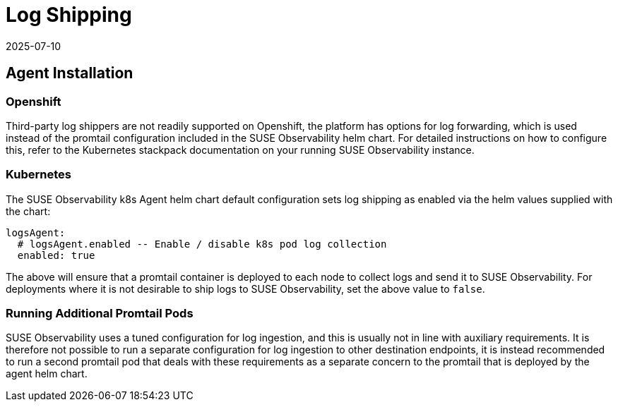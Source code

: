 = Log Shipping
:revdate: 2025-07-10
:page-revdate: {revdate}
:description: SUSE Observability

== Agent Installation

=== Openshift

Third-party log shippers are not readily supported on Openshift, the platform has options for log forwarding, which is used instead of the promtail configuration included in the SUSE Observability helm chart.  For detailed instructions on how to configure this, refer to the Kubernetes stackpack documentation on your running SUSE Observability instance.

=== Kubernetes

The SUSE Observability k8s Agent helm chart default configuration sets log shipping as enabled via the helm values supplied with the chart:

[,yaml]
----
logsAgent:
  # logsAgent.enabled -- Enable / disable k8s pod log collection
  enabled: true
----

The above will ensure that a promtail container is deployed to each node to collect logs and send it to SUSE Observability.  For deployments where it is not desirable to ship logs to SUSE Observability, set the above value to `false`.

=== Running Additional Promtail Pods

SUSE Observability uses a tuned configuration for log ingestion, and this is usually not in line with auxiliary requirements.  It is therefore not possible to run a separate configuration for log ingestion to other destination endpoints, it is instead recommended to run a second promtail pod that deals with these requirements as a separate concern to the promtail that is deployed by the agent helm chart.
